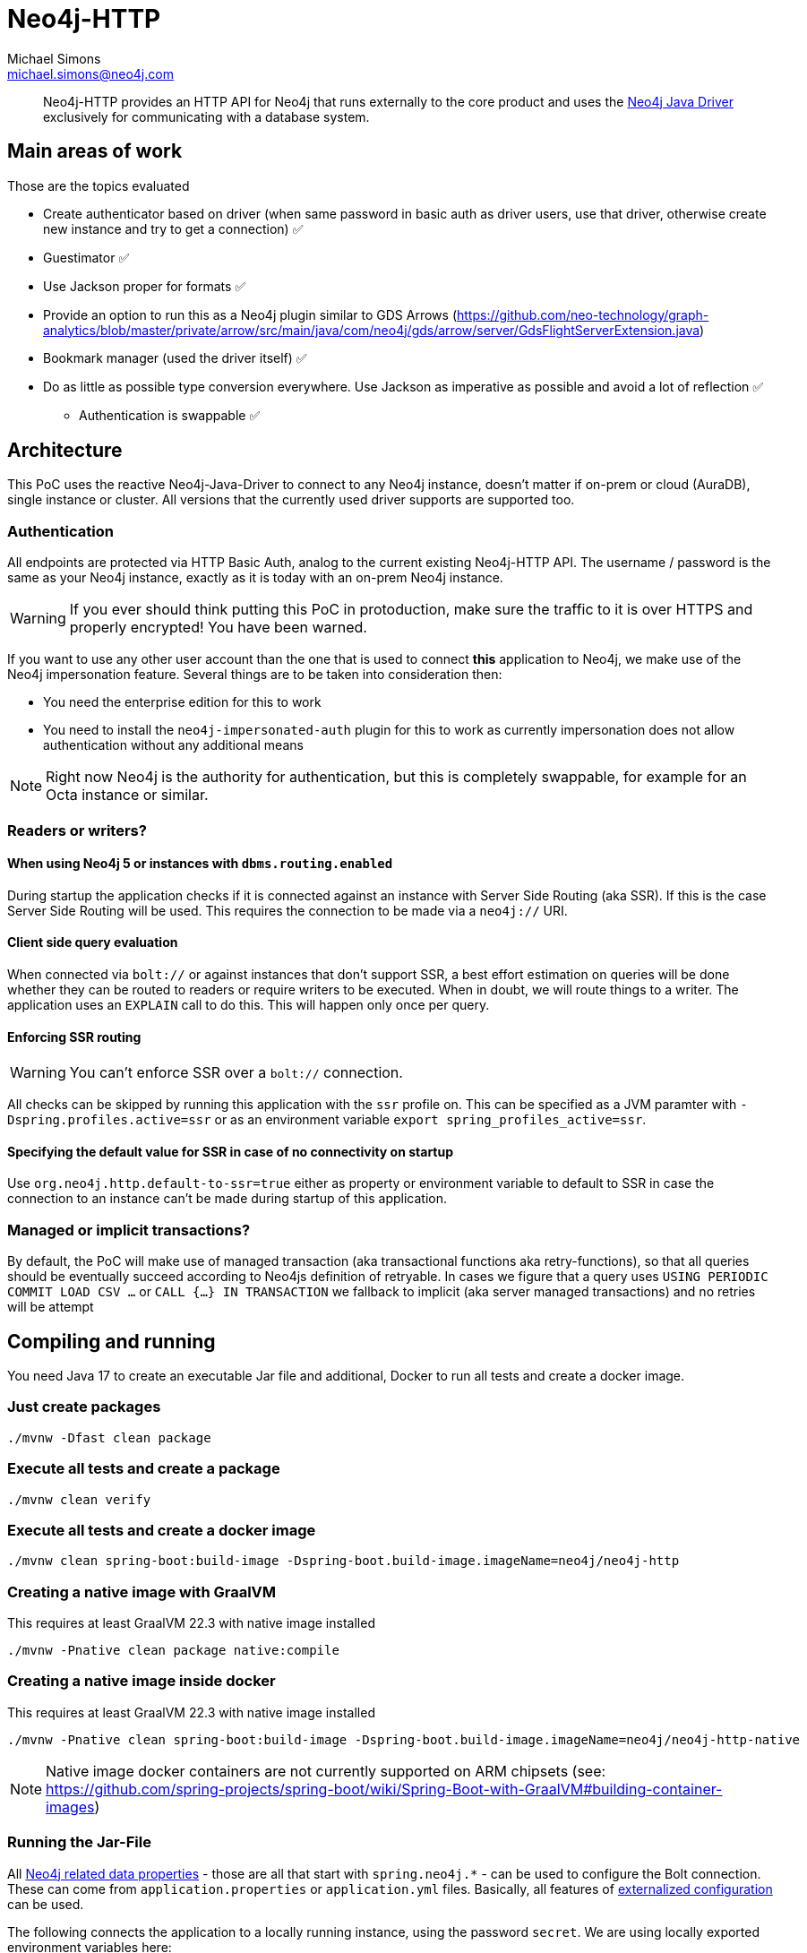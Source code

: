 = Neo4j-HTTP
Michael Simons <michael.simons@neo4j.com>
:doctype: article
:lang: en
:listing-caption: Listing
:source-highlighter: coderay
:icons: font
// tag::properties[]
:groupId: org.neo4j
:artifactIdCore: neo4j-http
:branch: main
// end::properties[]

[abstract]
--
Neo4j-HTTP provides an HTTP API for Neo4j that runs externally to the core product and uses the https://github.com/neo4j/neo4j-java-driver[Neo4j Java Driver] exclusively for communicating with a database system.
--

== Main areas of work

Those are the topics evaluated

- Create authenticator based on driver (when same password in basic auth as driver users, use that driver, otherwise create new instance and try to get a connection) ✅
- Guestimator ✅
- Use Jackson proper for formats ✅
- Provide an option to run this as a Neo4j plugin similar to GDS Arrows (https://github.com/neo-technology/graph-analytics/blob/master/private/arrow/src/main/java/com/neo4j/gds/arrow/server/GdsFlightServerExtension.java)
- Bookmark manager (used the driver itself) ✅
- Do as little as possible type conversion everywhere. Use Jackson as imperative as possible and avoid a lot of reflection ✅
* Authentication is swappable ✅

== Architecture

This PoC uses the reactive Neo4j-Java-Driver to connect to any Neo4j instance, doesn't matter if on-prem or cloud (AuraDB), single instance or cluster. All versions that the currently used driver supports are supported too.

=== Authentication

All endpoints are protected via HTTP Basic Auth, analog to the current existing Neo4j-HTTP API. The username / password is the same as your Neo4j instance, exactly as it is today with an on-prem Neo4j instance.

WARNING: If you ever should think putting this PoC in protoduction, make sure the traffic to it is over HTTPS and properly encrypted! You have been warned.

If you want to use any other user account than the one that is used to connect *this* application to Neo4j, we make use of the Neo4j impersonation feature. Several things are to be taken into consideration then:

* You need the enterprise edition for this to work
* You need to install the `neo4j-impersonated-auth` plugin for this to work as currently impersonation does not allow authentication without any additional means

NOTE: Right now Neo4j is the authority for authentication, but this is completely swappable, for example for an Octa instance or similar.

=== Readers or writers?

==== When using Neo4j 5 or instances with `dbms.routing.enabled`

During startup the application checks if it is connected against an instance with Server Side Routing (aka SSR). If this is the case Server Side Routing will be used. This requires the connection to be made via a `neo4j://` URI.

==== Client side query evaluation

When connected via `bolt://`  or against instances that don't support SSR, a best effort estimation on queries will be done whether they can be routed to readers or require writers to be executed. When in doubt, we will route things to a writer. The application uses an `EXPLAIN` call to do this. This will happen only once per query.

==== Enforcing SSR routing

WARNING: You can't enforce SSR over a `bolt://` connection.

All checks can be skipped by running this application with the `ssr` profile on. This can be specified as a JVM paramter with `-Dspring.profiles.active=ssr` or as an environment variable `export spring_profiles_active=ssr`.

==== Specifying the default value for SSR in case of no connectivity on startup

Use `org.neo4j.http.default-to-ssr=true` either as property or environment variable to default to SSR in case the connection to an instance can't be made during startup of this application.

=== Managed or implicit transactions?

By default, the PoC will make use of managed transaction (aka transactional functions aka retry-functions), so that all queries should be eventually succeed according to Neo4js definition of retryable. In cases we figure that a query uses `USING PERIODIC COMMIT LOAD CSV …`  or `CALL {…} IN TRANSACTION` we fallback to implicit (aka server managed transactions) and no retries will be attempt

== Compiling and running

You need Java 17 to create an executable Jar file and additional, Docker to run all tests and create a docker image.

=== Just create packages

[source,bash]
----
./mvnw -Dfast clean package
----

=== Execute all tests and create a package

[source,bash]
----
./mvnw clean verify
----

=== Execute all tests and create a docker image

[source,bash]
----
./mvnw clean spring-boot:build-image -Dspring-boot.build-image.imageName=neo4j/neo4j-http
----

=== Creating a native image with GraalVM

This requires at least GraalVM 22.3 with native image installed

[source,bash]
----
./mvnw -Pnative clean package native:compile
----

=== Creating a native image inside docker

This requires at least GraalVM 22.3 with native image installed

[source,bash]
----
./mvnw -Pnative clean spring-boot:build-image -Dspring-boot.build-image.imageName=neo4j/neo4j-http-native
----

NOTE: Native image docker containers are not currently supported on ARM chipsets (see: https://github.com/spring-projects/spring-boot/wiki/Spring-Boot-with-GraalVM#building-container-images)

=== Running the Jar-File

All https://docs.spring.io/spring-boot/docs/current/reference/html/application-properties.html#appendix.application-properties.data[Neo4j related data properties] - those are all that start with `spring.neo4j.*` - can be used to configure the Bolt connection. These can come from `application.properties`  or `application.yml` files. Basically, all features of https://docs.spring.io/spring-boot/docs/current/reference/html/features.html#features.external-config[externalized configuration] can be used.

The following connects the application to a locally running instance, using the password `secret`. We are using locally exported environment variables here:

[source,bash]
----
SPRING_NEO4J_URI=neo4j://localhost:7687 \
SPRING_NEO4J_AUTHENTICATION_USERNAME=neo4j \
SPRING_NEO4J_AUTHENTICATION_PASSWORD=verysecret \
java -jar neo4j-http/target/neo4j-http-0.0.1-SNAPSHOT-runnable.jar
----

You can also use a credentials file downloaded from Aura likes this:

[source,console]
----
set -o allexport # <.>
(source ~/Downloads/credentials-XXX.env;  java -jar neo4j-http/target/neo4j-http-0.0.1-SNAPSHOT-runnable.jar)
set +o allexport
----
<.> Might not be needed in your shell

=== Ensuring connectivity

By default, no checks are done during startup whether Neo4j is reachable. You can set `org.neo4j.http.verify-connectivity=true` via any of the available means and the application will try to reach Neo4j during startup and fail hard if it won't reach any.

Usually this is not necessary, as the driver is able to heal when Neo4j becomes available. To monitory the status, you can use either of the following endpoints:

.Checking the application health
[source,bash]
----
curl -X GET --location "http://localhost:8080/actuator/health/" \
    --basic --user neo4j:secret
----

It will return the full status, similar to this when authenticated, status only without authentication:

[source,json]
----
{
  "status": "UP",
  "components": {
    "diskSpace": {
      "status": "UP",
      "details": {
        "total": 994662584320,
        "free": 744871899136,
        "threshold": 10485760,
        "exists": true
      }
    },
    "livenessState": {
      "status": "UP"
    },
    "neo4j": {
      "status": "UP",
      "details": {
        "server": "4.4.11@localhost:7687",
        "edition": "community",
        "database": "neo4j"
      }
    },
    "ping": {
      "status": "UP"
    },
    "readinessState": {
      "status": "UP"
    }
  },
  "groups": [
    "liveness",
    "readiness"
  ]
}
----

There are reduced endpoints for liveness and readiness:

.Checking for readiness only
[source,bash]
----
curl -X GET --location "http://localhost:8080/actuator/health/readiness"
----

=== Running the Docker image

[source,bash]
----
docker run \
-e 'SPRING_NEO4J_URI=neo4j://yourhost:7687' \
-e 'SPRING_NEO4J_AUTHENTICATION_USERNAME=neo4j' \
-e 'SPRING_NEO4J_AUTHENTICATION_PASSWORD=secret' \
-p 8080:8080 \
neo4j/neo4j-http:latest
----

=== Running the Docker image in Kubernetes or similar

You might want to configure appropriate probes for your setup somewhat similar to this

.Configuring K8s to use the built-in probes
[source,yaml]
----
livenessProbe:
  httpGet:
    path: "/actuator/health/liveness"
    port: <actuator-port>
  failureThreshold: ...
  periodSeconds: ...

readinessProbe:
  httpGet:
    path: "/actuator/health/readiness"
    port: <actuator-port>
  failureThreshold: ...
  periodSeconds: ...
----

== Available endpoints

=== Running queries

==== Parameter types

Aligning with https://neo4j.com/docs/java-manual/current/cypher-workflow/#java-driver-type-mapping[Neo4j Java Driver types],
we support types that cannot and should not automatically get derived from a `String` by Jackson.
To use define those types in a request define the parameter in the list of parameters as follows:

[source,json]
----
{
  "statement": "RETURN $aDateValue as dateInput, $aStringValue as stringInput",
  "parameters": {
    "aDateValue": {
      "$type": "Date",
      "_value": "2022-10-31"
    },
    "aStringValue": "somthing"
  }
}
----

|===
|Type name        | example value
| `Date`          | "2022-10-23"
| `Time`          | "13:37:11+02:00"
| `LocalTime`     | "13:37:11"
| `DateTime`      | "2022-10-18T13:37:11+02:00[Europe/Paris]"
| `LocalDateTime` | "2022-10-18T13:37:11"
| `Duration`      | "PT23H21M"
| `Period`        | "P20D"
| `Point`         | "SRID=4979;POINT(12.994823 55.612191 2)"
| `Byte[]`        | "00 01 02 03 04 05 06 07" (whitespaces are optional)
|===

All other parameters can be specified by default JSON types, such as literal `null`, Strings, boolean and numbers.

==== Running one or more queries and get one or more result

This endpoint behaves just like the current Neo4j-HTTP and also supports its current parameters and options. As a matter of fact, the Neo4j-OGM-HTTP driver tests successfully against it. For the basic format used, see https://neo4j.com/docs/http-api/current/actions/[Cypher transaction API].

NOTE: This PoC only allows "Beginning and committing a transaction in one request" as defined https://neo4j.com/docs/http-api/current/actions/begin-and-commit-a-transaction-in-one-request/[here] to keep the API stateles.

An example call taken straight from the above documentation looks like this:

[source,bash]
----
curl -X POST --location "http://localhost:8080/db/neo4j/tx/commit" \
    -H "Content-Type: application/json" \
    -H "Accept: application/json" \
    -d "{
          \"statements\": [
            {
              \"statement\": \"CREATE (n:Hello {name: 'World', createdAt: datetime()}) RETURN n\",
              \"includeStats\": true,
              \"resultDataContents\": [\"row\", \"graph\"]
            }
          ]
        }" \
    --basic --user neo4j:secret
----

The result will look like this

[source,json]
----
{
  "results": [
    {
      "columns": [
        "n"
      ],
      "data": [
        {
          "row": [
            {
              "name": "World",
              "createdAt": "2022-10-26T07:16:54.078Z"
            }
          ],
          "meta": [
            {
              "id": 7,
              "type": "node"
            }
          ],
          "graph": {
            "relationships": [],
            "nodes": [
              {
                "id": 7,
                "properties": {
                  "name": "World",
                  "createdAt": "2022-10-26T07:16:54.078Z"
                },
                "labels": [
                  "Hello"
                ]
              }
            ]
          }
        }
      ],
      "stats": {
        "contains_updates": true,
        "nodes_created": 1,
        "nodes_deleted": 0,
        "properties_set": 2,
        "relationships_created": 0,
        "relationship_deleted": 0,
        "labels_added": 1,
        "labels_removed": 0,
        "indexes_added": 0,
        "indexes_removed": 0,
        "constraints_added": 0,
        "constraints_removed": 0,
        "contains_system_updates": false,
        "system_updates": 0
      }
    }
  ],
  "notifications": [],
  "errors": []
}
----

==== Streaming the results of one query

This endpoint is different to the existing API. It allows only one query to be executed and does not allow to specify the format. In addition, it will render complex data types as shown in <<Parameter types>> while streaming each record returned:

[source,bash]
----
curl -X POST --location "http://localhost:8080/db/neo4j/tx/commit" \
    -H "Content-Type: application/json" \
    -H "Accept: application/x-ndjson" \
    -d "{
          \"statement\": \"WITH range(1,10) AS r UNWIND r as i CREATE (n:Hello {name: 'World ' + i, createdAt: datetime()}) RETURN n\"
        }" \
    --basic --user neo4j:secret
----

IMPORTANT: Note the accepted content type, it is `application/x-ndjson` and that the query is not wrapped in a list of statements.

The result are 10 chunks of json looking like this:

[source,json]
----
{
  "n": {
    "name": "World 1",
    "createdAt": {
      "$type": "DateTime",
      "_value": "2022-10-26T07:20:21.239Z"
    }
  }
}
----

=== Getting metrics

Metrics are available via Spring Boot actuator at this endpoint:

[source,bash]
----
curl -X GET --location "http://localhost:8080/actuator/metrics/" \
    --basic --user neo4j:secret
----

Relevant driver metrics start with `neo4j.driver.*`, the connection usage for example can be retrieved like this:

[source,bash]
----
curl -X GET --location "http://localhost:8080/actuator/metrics/neo4j.driver.connections.usage" \
    --basic --user neo4j:secret
----

And has this format:

[source,json]
----
{
  "name": "neo4j.driver.connections.usage",
  "baseUnit": "seconds",
  "measurements": [
    {
      "statistic": "COUNT",
      "value": 10.0
    },
    {
      "statistic": "TOTAL_TIME",
      "value": 0.296342917
    },
    {
      "statistic": "MAX",
      "value": 0.0
    }
  ],
  "availableTags": [
    {
      "tag": "address",
      "values": [
        "localhost:7687"
      ]
    }
  ]
}
----

All metrics can be exported as described in the official https://docs.spring.io/spring-boot/docs/current/reference/html/actuator.html#actuator.metrics[Spring Boot Manual] towards a plethora of different tools.
